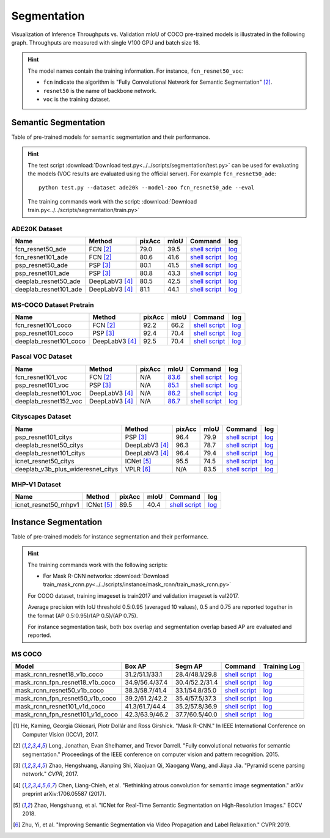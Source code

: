 .. _gluoncv-model-zoo-segmentation:

Segmentation
============

Visualization of Inference Throughputs vs. Validation mIoU of COCO pre-trained models is illustrated in the following graph. Throughputs are measured with single V100 GPU and batch size 16.

.. image:: /_static/plot_help.png
  :width: 100%

.. raw:: html
   :file: ../_static/semantic_segmentation_throughputs.html

.. hint::

  The model names contain the training information. For instance, ``fcn_resnet50_voc``:

  - ``fcn`` indicate the algorithm is "Fully Convolutional Network for Semantic Segmentation" [2]_.

  - ``resnet50`` is the name of backbone network.

  - ``voc`` is the training dataset.

Semantic Segmentation
~~~~~~~~~~~~~~~~~~~~~

Table of pre-trained models for semantic segmentation and their performance.

.. hint::

  The test script :download:`Download test.py<../../scripts/segmentation/test.py>` can be used for
  evaluating the models (VOC results are evaluated using the official server). For example ``fcn_resnet50_ade``::

    python test.py --dataset ade20k --model-zoo fcn_resnet50_ade --eval

  The training commands work with the script: :download:`Download train.py<../../scripts/segmentation/train.py>`


.. role:: raw-html(raw)
   :format: html

ADE20K Dataset
--------------

+-----------------------+-----------------+-----------+-----------+------------------------------------------------------------------------------------------------------------------------------+---------------------------------------------------------------------------------------------------------------------+
| Name                  | Method          | pixAcc    | mIoU      | Command                                                                                                                      | log                                                                                                                 |
+=======================+=================+===========+===========+==============================================================================================================================+=====================================================================================================================+
| fcn_resnet50_ade      | FCN [2]_        | 79.0      | 39.5      | `shell script <https://raw.githubusercontent.com/dmlc/web-data/master/gluoncv/logs/segmentation/fcn_resnet50_ade.sh>`_       | `log <https://raw.githubusercontent.com/dmlc/web-data/master/gluoncv/logs/segmentation/fcn_resnet50_ade.log>`_      |
+-----------------------+-----------------+-----------+-----------+------------------------------------------------------------------------------------------------------------------------------+---------------------------------------------------------------------------------------------------------------------+
| fcn_resnet101_ade     | FCN [2]_        | 80.6      | 41.6      | `shell script <https://raw.githubusercontent.com/dmlc/web-data/master/gluoncv/logs/segmentation/fcn_resnet101_ade.sh>`_      | `log <https://raw.githubusercontent.com/dmlc/web-data/master/gluoncv/logs/segmentation/fcn_resnet101_ade.log>`_     |
+-----------------------+-----------------+-----------+-----------+------------------------------------------------------------------------------------------------------------------------------+---------------------------------------------------------------------------------------------------------------------+
| psp_resnet50_ade      | PSP [3]_        | 80.1      | 41.5      | `shell script <https://raw.githubusercontent.com/dmlc/web-data/master/gluoncv/logs/segmentation/psp_resnet50_ade.sh>`_       | `log <https://raw.githubusercontent.com/dmlc/web-data/master/gluoncv/logs/segmentation/psp_resnet50_ade.log>`_      |
+-----------------------+-----------------+-----------+-----------+------------------------------------------------------------------------------------------------------------------------------+---------------------------------------------------------------------------------------------------------------------+
| psp_resnet101_ade     | PSP [3]_        | 80.8      | 43.3      | `shell script <https://raw.githubusercontent.com/dmlc/web-data/master/gluoncv/logs/segmentation/psp_resnet101_ade.sh>`_      | `log <https://raw.githubusercontent.com/dmlc/web-data/master/gluoncv/logs/segmentation/psp_resnet101_ade.log>`_     |
+-----------------------+-----------------+-----------+-----------+------------------------------------------------------------------------------------------------------------------------------+---------------------------------------------------------------------------------------------------------------------+
| deeplab_resnet50_ade  | DeepLabV3 [4]_  | 80.5      | 42.5      | `shell script <https://raw.githubusercontent.com/dmlc/web-data/master/gluoncv/logs/segmentation/deeplab_resnet50_ade.sh>`_   | `log <https://raw.githubusercontent.com/dmlc/web-data/master/gluoncv/logs/segmentation/deeplab_resnet50_ade.log>`_  |
+-----------------------+-----------------+-----------+-----------+------------------------------------------------------------------------------------------------------------------------------+---------------------------------------------------------------------------------------------------------------------+
| deeplab_resnet101_ade | DeepLabV3 [4]_  | 81.1      | 44.1      | `shell script <https://raw.githubusercontent.com/dmlc/web-data/master/gluoncv/logs/segmentation/deeplab_resnet101_ade.sh>`_  | `log <https://raw.githubusercontent.com/dmlc/web-data/master/gluoncv/logs/segmentation/deeplab_resnet101_ade.log>`_ |
+-----------------------+-----------------+-----------+-----------+------------------------------------------------------------------------------------------------------------------------------+---------------------------------------------------------------------------------------------------------------------+

MS-COCO Dataset Pretrain
------------------------

+-----------------------+-----------------+-----------+-----------+------------------------------------------------------------------------------------------------------------------------------+---------------------------------------------------------------------------------------------------------------------+
| Name                  | Method          | pixAcc    | mIoU      | Command                                                                                                                      | log                                                                                                                 |
+=======================+=================+===========+===========+==============================================================================================================================+=====================================================================================================================+
| fcn_resnet101_coco    | FCN [2]_        | 92.2      | 66.2      | `shell script <https://raw.githubusercontent.com/dmlc/web-data/master/gluoncv/logs/segmentation/fcn_resnet101_coco.sh>`_     | `log <https://raw.githubusercontent.com/dmlc/web-data/master/gluoncv/logs/segmentation/fcn_resnet101_coco.log>`_    |
+-----------------------+-----------------+-----------+-----------+------------------------------------------------------------------------------------------------------------------------------+---------------------------------------------------------------------------------------------------------------------+
| psp_resnet101_coco    | PSP [3]_        | 92.4      | 70.4      | `shell script <https://raw.githubusercontent.com/dmlc/web-data/master/gluoncv/logs/segmentation/psp_resnet101_coco.sh>`_     | `log <https://raw.githubusercontent.com/dmlc/web-data/master/gluoncv/logs/segmentation/psp_resnet101_coco.log>`_    |
+-----------------------+-----------------+-----------+-----------+------------------------------------------------------------------------------------------------------------------------------+---------------------------------------------------------------------------------------------------------------------+
| deeplab_resnet101_coco| DeepLabV3 [4]_  | 92.5      | 70.4      | `shell script <https://raw.githubusercontent.com/dmlc/web-data/master/gluoncv/logs/segmentation/deeplab_resnet101_coco.sh>`_ | `log <https://raw.githubusercontent.com/dmlc/web-data/master/gluoncv/logs/segmentation/deeplab_resnet101_coco.log>`_|
+-----------------------+-----------------+-----------+-----------+------------------------------------------------------------------------------------------------------------------------------+---------------------------------------------------------------------------------------------------------------------+


Pascal VOC Dataset
------------------

+-----------------------+-----------------+-----------+-----------+------------------------------------------------------------------------------------------------------------------------------+---------------------------------------------------------------------------------------------------------------------+
| Name                  | Method          | pixAcc    | mIoU      | Command                                                                                                                      | log                                                                                                                 |
+=======================+=================+===========+===========+==============================================================================================================================+=====================================================================================================================+
| fcn_resnet101_voc     | FCN [2]_        | N/A       | 83.6_     | `shell script <https://raw.githubusercontent.com/dmlc/web-data/master/gluoncv/logs/segmentation/fcn_resnet101_voc.sh>`_      | `log <https://raw.githubusercontent.com/dmlc/web-data/master/gluoncv/logs/segmentation/fcn_resnet101_voc.log>`_     |
+-----------------------+-----------------+-----------+-----------+------------------------------------------------------------------------------------------------------------------------------+---------------------------------------------------------------------------------------------------------------------+
| psp_resnet101_voc     | PSP [3]_        | N/A       | 85.1_     | `shell script <https://raw.githubusercontent.com/dmlc/web-data/master/gluoncv/logs/segmentation/psp_resnet101_voc.sh>`_      | `log <https://raw.githubusercontent.com/dmlc/web-data/master/gluoncv/logs/segmentation/psp_resnet101_voc.log>`_     |
+-----------------------+-----------------+-----------+-----------+------------------------------------------------------------------------------------------------------------------------------+---------------------------------------------------------------------------------------------------------------------+
| deeplab_resnet101_voc | DeepLabV3 [4]_  | N/A       | 86.2_     | `shell script <https://raw.githubusercontent.com/dmlc/web-data/master/gluoncv/logs/segmentation/deeplab_resnet101_voc.sh>`_  | `log <https://raw.githubusercontent.com/dmlc/web-data/master/gluoncv/logs/segmentation/deeplab_resnet101_voc.log>`_ |
+-----------------------+-----------------+-----------+-----------+------------------------------------------------------------------------------------------------------------------------------+---------------------------------------------------------------------------------------------------------------------+
| deeplab_resnet152_voc | DeepLabV3 [4]_  | N/A       | 86.7_     | `shell script <https://raw.githubusercontent.com/dmlc/web-data/master/gluoncv/logs/segmentation/deeplab_resnet152_voc.sh>`_  | `log <https://raw.githubusercontent.com/dmlc/web-data/master/gluoncv/logs/segmentation/deeplab_resnet152_voc.log>`_ |
+-----------------------+-----------------+-----------+-----------+------------------------------------------------------------------------------------------------------------------------------+---------------------------------------------------------------------------------------------------------------------+

.. _83.6:  http://host.robots.ox.ac.uk:8080/anonymous/YB1AN5.html
.. _85.1:  http://host.robots.ox.ac.uk:8080/anonymous/9RTTZC.html
.. _86.2:  http://host.robots.ox.ac.uk:8080/anonymous/ZPN6II.html
.. _86.7:  http://host.robots.ox.ac.uk:8080/anonymous/XZEXL2.html

Cityscapes Dataset
------------------

+-------------------------------------+-----------------+-----------+-----------+---------------------------------------------------------------------------------------------------------------------------------------------+------------------------------------------------------------------------------------------------------------------------------------+
| Name                                | Method          | pixAcc    | mIoU      | Command                                                                                                                                     | log                                                                                                                                |
+=====================================+=================+===========+===========+=============================================================================================================================================+====================================================================================================================================+
| psp_resnet101_citys                 | PSP [3]_        | 96.4      | 79.9      | `shell script <https://raw.githubusercontent.com/dmlc/web-data/master/gluoncv/logs/segmentation/psp_resnet101_citys.sh>`_                   | `log <https://raw.githubusercontent.com/dmlc/web-data/master/gluoncv/logs/segmentation/psp_resnet101_citys.log>`_                  |
+-------------------------------------+-----------------+-----------+-----------+---------------------------------------------------------------------------------------------------------------------------------------------+------------------------------------------------------------------------------------------------------------------------------------+
| deeplab_resnet50_citys              | DeepLabV3 [4]_  | 96.3      | 78.7      | `shell script <https://raw.githubusercontent.com/dmlc/web-data/master/gluoncv/logs/segmentation/deeplab_resnet50_citys.sh>`_                | `log <https://raw.githubusercontent.com/dmlc/web-data/master/gluoncv/logs/segmentation/deeplab_resnet50_citys.log>`_               |
+-------------------------------------+-----------------+-----------+-----------+---------------------------------------------------------------------------------------------------------------------------------------------+------------------------------------------------------------------------------------------------------------------------------------+
| deeplab_resnet101_citys             | DeepLabV3 [4]_  | 96.4      | 79.4      | `shell script <https://raw.githubusercontent.com/dmlc/web-data/master/gluoncv/logs/segmentation/deeplab_resnet101_citys.sh>`_               | `log <https://raw.githubusercontent.com/dmlc/web-data/master/gluoncv/logs/segmentation/deeplab_resnet101_citys.log>`_              |
+-------------------------------------+-----------------+-----------+-----------+---------------------------------------------------------------------------------------------------------------------------------------------+------------------------------------------------------------------------------------------------------------------------------------+
| icnet_resnet50_citys                | ICNet [5]_      | 95.5      | 74.5      | `shell script <https://raw.githubusercontent.com/dmlc/web-data/master/gluoncv/logs/segmentation/icnet_resnet50_citys.sh>`_                  | `log <https://raw.githubusercontent.com/dmlc/web-data/master/gluoncv/logs/segmentation/icnet_resnet50_citys.log>`_                 |
+-------------------------------------+-----------------+-----------+-----------+---------------------------------------------------------------------------------------------------------------------------------------------+------------------------------------------------------------------------------------------------------------------------------------+
| deeplab_v3b_plus_wideresnet_citys   | VPLR [6]_       | N/A       | 83.5      | `shell script <https://raw.githubusercontent.com/dmlc/web-data/master/gluoncv/logs/segmentation/deeplab_v3b_plus_wideresnet_citys.sh>`_     | `log <https://raw.githubusercontent.com/dmlc/web-data/master/gluoncv/logs/segmentation/deeplab_v3b_plus_wideresnet_citys.log>`_    |
+-------------------------------------+-----------------+-----------+-----------+---------------------------------------------------------------------------------------------------------------------------------------------+------------------------------------------------------------------------------------------------------------------------------------+

MHP-V1 Dataset
--------------

+-------------------------------------+-----------------+-----------+-----------+---------------------------------------------------------------------------------------------------------------------------------------------+------------------------------------------------------------------------------------------------------------------------------------+
| Name                                | Method          | pixAcc    | mIoU      | Command                                                                                                                                     | log                                                                                                                                |
+=====================================+=================+===========+===========+=============================================================================================================================================+====================================================================================================================================+
| icnet_resnet50_mhpv1                | ICNet [5]_      | 89.5      | 40.4      | `shell script <https://raw.githubusercontent.com/dmlc/web-data/master/gluoncv/logs/segmentation/icnet_resnet50_mhpv1.sh>`_                  | `log <https://raw.githubusercontent.com/dmlc/web-data/master/gluoncv/logs/segmentation/icnet_resnet50_mhpv1.log>`_                 |
+-------------------------------------+-----------------+-----------+-----------+---------------------------------------------------------------------------------------------------------------------------------------------+------------------------------------------------------------------------------------------------------------------------------------+


Instance Segmentation
~~~~~~~~~~~~~~~~~~~~~

Table of pre-trained models for instance segmentation and their performance.

.. hint::

  The training commands work with the following scripts:

  - For Mask R-CNN networks: :download:`Download train_mask_rcnn.py<../../scripts/instance/mask_rcnn/train_mask_rcnn.py>`

  For COCO dataset, training imageset is train2017 and validation imageset is val2017.

  Average precision with IoU threshold 0.5:0.95 (averaged 10 values), 0.5 and 0.75 are reported together in the format (AP 0.5:0.95)/(AP 0.5)/(AP 0.75).

  For instance segmentation task, both box overlap and segmentation overlap based AP are evaluated and reported.


MS COCO
-------

+------------------------------------+---------------------------+--------------------------+------------------------------------------------------------------------------------------------------------------------------------+--------------------------------------------------------------------------------------------------------------------------------------+
| Model                              | Box AP                    | Segm AP                  | Command                                                                                                                            | Training Log                                                                                                                         |
+====================================+===========================+==========================+====================================================================================================================================+======================================================================================================================================+
| mask_rcnn_resnet18_v1b_coco        | 31.2/51.1/33.1            | 28.4/48.1/29.8           | `shell script <https://raw.githubusercontent.com/dmlc/web-data/master/gluoncv/logs/instance/mask_rcnn_resnet18_v1b_coco.sh>`_      | `log <https://raw.githubusercontent.com/dmlc/web-data/master/gluoncv/logs/instance/mask_rcnn_resnet18_v1b_coco_train.log>`_          |
+------------------------------------+---------------------------+--------------------------+------------------------------------------------------------------------------------------------------------------------------------+--------------------------------------------------------------------------------------------------------------------------------------+
| mask_rcnn_fpn_resnet18_v1b_coco    | 34.9/56.4/37.4            | 30.4/52.2/31.4           | `shell script <https://raw.githubusercontent.com/dmlc/web-data/master/gluoncv/logs/instance/mask_rcnn_fpn_resnet18_v1b_coco.sh>`_  | `log <https://raw.githubusercontent.com/dmlc/web-data/master/gluoncv/logs/instance/mask_rcnn_fpn_resnet18_v1b_coco_train.log>`_      |
+------------------------------------+---------------------------+--------------------------+------------------------------------------------------------------------------------------------------------------------------------+--------------------------------------------------------------------------------------------------------------------------------------+
| mask_rcnn_resnet50_v1b_coco        | 38.3/58.7/41.4            | 33.1/54.8/35.0           | `shell script <https://raw.githubusercontent.com/dmlc/web-data/master/gluoncv/logs/instance/mask_rcnn_resnet50_v1b_coco.sh>`_      | `log <https://raw.githubusercontent.com/dmlc/web-data/master/gluoncv/logs/instance/mask_rcnn_resnet50_v1b_coco_train.log>`_          |
+------------------------------------+---------------------------+--------------------------+------------------------------------------------------------------------------------------------------------------------------------+--------------------------------------------------------------------------------------------------------------------------------------+
| mask_rcnn_fpn_resnet50_v1b_coco    | 39.2/61.2/42.2            | 35.4/57.5/37.3           | `shell script <https://raw.githubusercontent.com/dmlc/web-data/master/gluoncv/logs/instance/mask_rcnn_fpn_resnet50_v1b_coco.sh>`_  | `log <https://raw.githubusercontent.com/dmlc/web-data/master/gluoncv/logs/instance/mask_rcnn_fpn_resnet50_v1b_coco_train.log>`_      |
+------------------------------------+---------------------------+--------------------------+------------------------------------------------------------------------------------------------------------------------------------+--------------------------------------------------------------------------------------------------------------------------------------+
| mask_rcnn_resnet101_v1d_coco       | 41.3/61.7/44.4            | 35.2/57.8/36.9           | `shell script <https://raw.githubusercontent.com/dmlc/web-data/master/gluoncv/logs/instance/mask_rcnn_resnet101_v1d_coco.sh>`_     | `log <https://raw.githubusercontent.com/dmlc/web-data/master/gluoncv/logs/instance/mask_rcnn_resnet101_v1d_coco_train.log>`_         |
+------------------------------------+---------------------------+--------------------------+------------------------------------------------------------------------------------------------------------------------------------+--------------------------------------------------------------------------------------------------------------------------------------+
| mask_rcnn_fpn_resnet101_v1d_coco   | 42.3/63.9/46.2            | 37.7/60.5/40.0           | `shell script <https://raw.githubusercontent.com/dmlc/web-data/master/gluoncv/logs/instance/mask_rcnn_fpn_resnet101_v1d_coco.sh>`_ | `log <https://raw.githubusercontent.com/dmlc/web-data/master/gluoncv/logs/instance/mask_rcnn_fpn_resnet101_v1d_coco_train.log>`_     |
+------------------------------------+---------------------------+--------------------------+------------------------------------------------------------------------------------------------------------------------------------+--------------------------------------------------------------------------------------------------------------------------------------+

.. [1] He, Kaming, Georgia Gkioxari, Piotr Dollár and Ross Girshick. \
       "Mask R-CNN." \
       In IEEE International Conference on Computer Vision (ICCV), 2017.
.. [2] Long, Jonathan, Evan Shelhamer, and Trevor Darrell. \
       "Fully convolutional networks for semantic segmentation." \
       Proceedings of the IEEE conference on computer vision and pattern recognition. 2015.
.. [3] Zhao, Hengshuang, Jianping Shi, Xiaojuan Qi, Xiaogang Wang, and Jiaya Jia. \
       "Pyramid scene parsing network." *CVPR*, 2017.
.. [4] Chen, Liang-Chieh, et al. "Rethinking atrous convolution for semantic image segmentation." \
       arXiv preprint arXiv:1706.05587 (2017).
.. [5] Zhao, Hengshuang, et al. "ICNet for Real-Time Semantic Segmentation on High-Resolution Images." \
       ECCV 2018.
.. [6] Zhu, Yi, et al. "Improving Semantic Segmentation via Video Propagation and Label Relaxation." \
       CVPR 2019.
